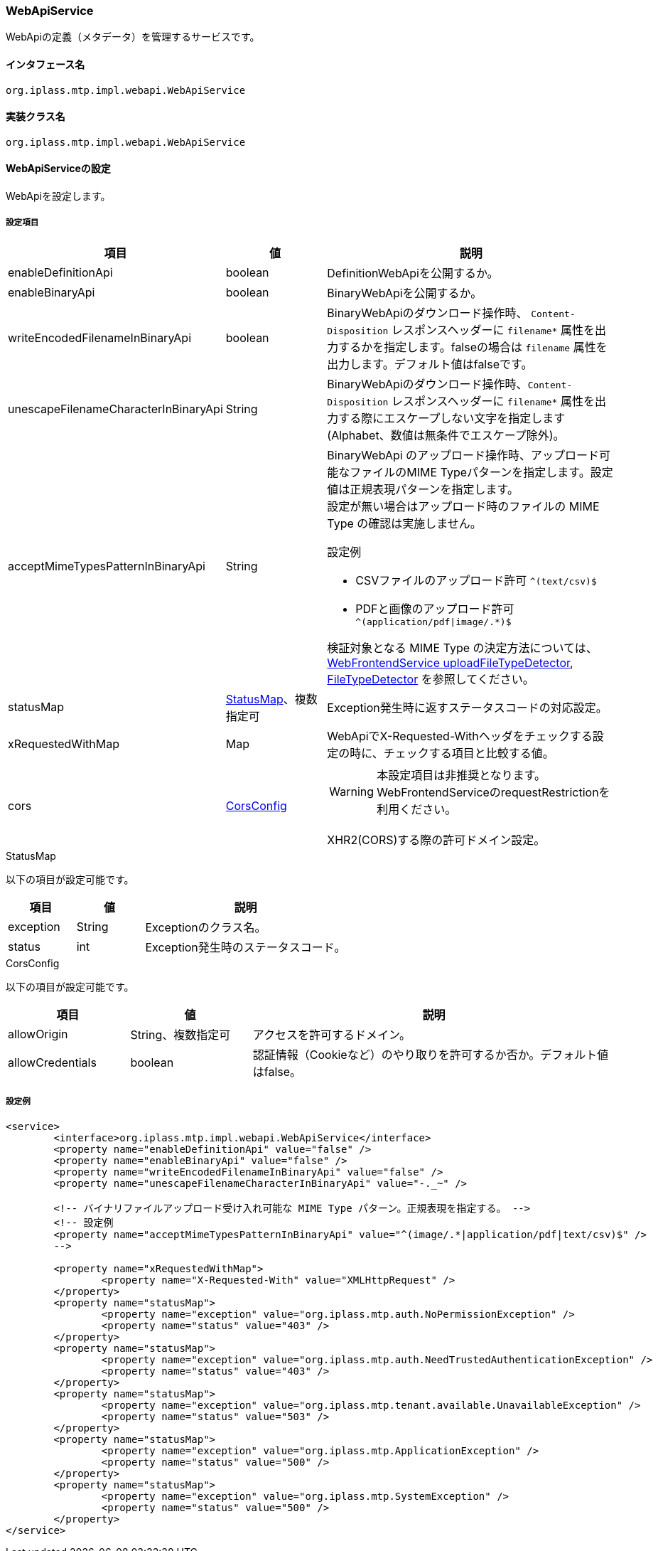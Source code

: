 [[WebApiService]]
=== WebApiService
WebApiの定義（メタデータ）を管理するサービスです。

==== インタフェース名
----
org.iplass.mtp.impl.webapi.WebApiService
----


==== 実装クラス名
----
org.iplass.mtp.impl.webapi.WebApiService
----


==== WebApiServiceの設定
WebApiを設定します。

===== 設定項目
[cols="1,1,3", options="header"]
|===
| 項目 | 値 | 説明
| enableDefinitionApi | boolean | DefinitionWebApiを公開するか。
| enableBinaryApi | boolean | BinaryWebApiを公開するか。
| writeEncodedFilenameInBinaryApi | boolean | BinaryWebApiのダウンロード操作時、 `Content-Disposition` レスポンスヘッダーに `filename*` 属性を出力するかを指定します。falseの場合は `filename` 属性を出力します。デフォルト値はfalseです。
| unescapeFilenameCharacterInBinaryApi | String | BinaryWebApiのダウンロード操作時、`Content-Disposition` レスポンスヘッダーに `filename*` 属性を出力する際にエスケープしない文字を指定します(Alphabet、数値は無条件でエスケープ除外)。
| acceptMimeTypesPatternInBinaryApi | String a| BinaryWebApi のアップロード操作時、アップロード可能なファイルのMIME Typeパターンを指定します。設定値は正規表現パターンを指定します。 +
設定が無い場合はアップロード時のファイルの MIME Type の確認は実施しません。 +

設定例

* CSVファイルのアップロード許可 `^(text/csv)$`
* PDFと画像のアップロード許可 `^(application/pdf\|image/.*)$`

検証対象となる MIME Type の決定方法については、<<WebFrontendService, WebFrontendService uploadFileTypeDetector>>, <<FileTypeDetector, FileTypeDetector>> を参照してください。
| statusMap | <<StatusMap>>、複数指定可 | Exception発生時に返すステータスコードの対応設定。
| xRequestedWithMap | Map | WebApiでX-Requested-Withヘッダをチェックする設定の時に、チェックする項目と比較する値。
| cors | <<CorsConfig>> a|
WARNING: 本設定項目は非推奨となります。WebFrontendServiceのrequestRestrictionを利用ください。

XHR2(CORS)する際の許可ドメイン設定。
|===

[[StatusMap]]
.StatusMap

以下の項目が設定可能です。
[cols="1,1,3", options="header"]
|===
| 項目 | 値 | 説明
| exception | String | Exceptionのクラス名。
| status | int | Exception発生時のステータスコード。
|===

[[CorsConfig]]
.CorsConfig

以下の項目が設定可能です。
[cols="1,1,3", options="header"]
|===
| 項目 | 値 | 説明
| allowOrigin | String、複数指定可 | アクセスを許可するドメイン。
| allowCredentials | boolean | 認証情報（Cookieなど）のやり取りを許可するか否か。デフォルト値はfalse。
|===

===== 設定例
[source, xml]
----
<service>
	<interface>org.iplass.mtp.impl.webapi.WebApiService</interface>
	<property name="enableDefinitionApi" value="false" />
	<property name="enableBinaryApi" value="false" />
	<property name="writeEncodedFilenameInBinaryApi" value="false" />
	<property name="unescapeFilenameCharacterInBinaryApi" value="-._~" />

	<!-- バイナリファイルアップロード受け入れ可能な MIME Type パターン。正規表現を指定する。 -->
	<!-- 設定例
	<property name="acceptMimeTypesPatternInBinaryApi" value="^(image/.*|application/pdf|text/csv)$" />
	-->

	<property name="xRequestedWithMap">
		<property name="X-Requested-With" value="XMLHttpRequest" />
	</property>
	<property name="statusMap">
		<property name="exception" value="org.iplass.mtp.auth.NoPermissionException" />
		<property name="status" value="403" />
	</property>
	<property name="statusMap">
		<property name="exception" value="org.iplass.mtp.auth.NeedTrustedAuthenticationException" />
		<property name="status" value="403" />
	</property>
	<property name="statusMap">
		<property name="exception" value="org.iplass.mtp.tenant.available.UnavailableException" />
		<property name="status" value="503" />
	</property>
	<property name="statusMap">
		<property name="exception" value="org.iplass.mtp.ApplicationException" />
		<property name="status" value="500" />
	</property>
	<property name="statusMap">
		<property name="exception" value="org.iplass.mtp.SystemException" />
		<property name="status" value="500" />
	</property>
</service>
----